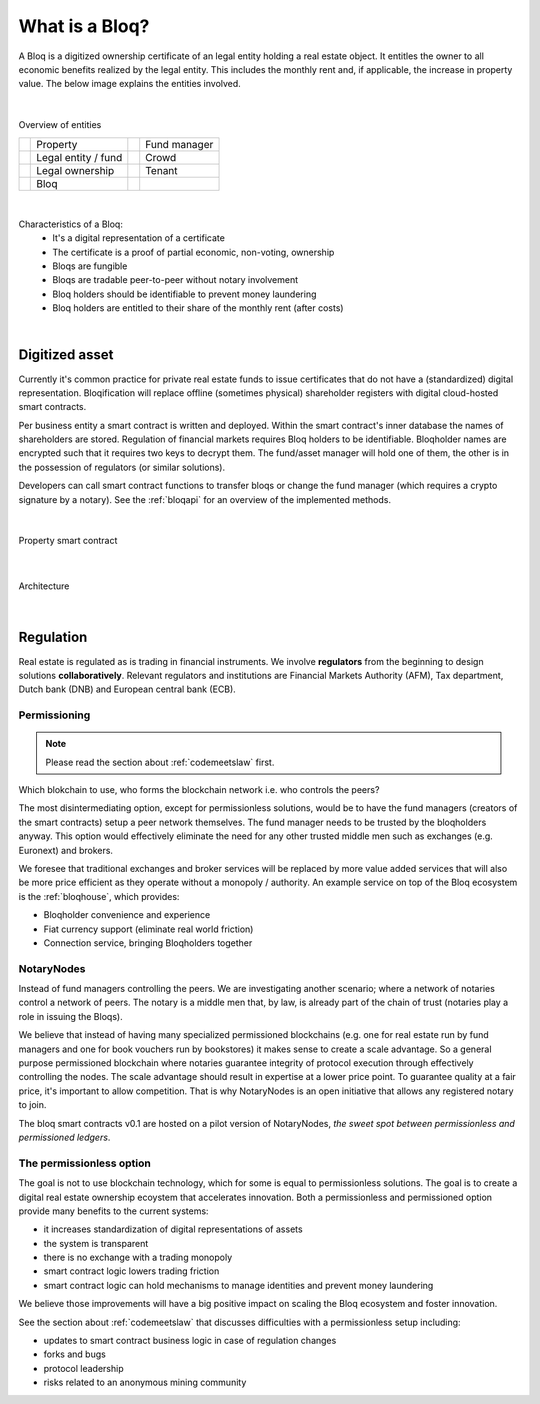 .. _bloqintro:

What is a Bloq?
===============

A Bloq is a digitized ownership certificate of an legal entity holding a real estate object.
It entitles the owner to all economic benefits realized by the legal entity. This includes the monthly rent and, if applicable, the increase in property value.
The below image explains the entities involved.

|

.. figure:: ../images/overview.png
    :scale: 50 %
    :alt: Overview of entities
    :align: center

    Overview of entities

    +-----------------------------------------+-----------------------+-----------------------------------------+-----------------------+
    | .. image:: ../images/property.png       | Property              | .. image:: ../images/assetmanager.png   | Fund manager          |
    |    :width: 30px                         |                       |    :width: 30px                         |                       |
    +-----------------------------------------+-----------------------+-----------------------------------------+-----------------------+
    | .. image:: ../images/business.png       | Legal entity / fund   | .. image:: ../images/crowd.png          | Crowd                 |
    |    :width: 30px                         |                       |    :width: 30px                         |                       |
    +-----------------------------------------+-----------------------+-----------------------------------------+-----------------------+
    | .. image:: ../images/legalowner.png     | Legal ownership       | .. image:: ../images/tenant.png         | Tenant                |
    |    :width: 30px                         |                       |    :width: 30px                         |                       |
    +-----------------------------------------+-----------------------+-----------------------------------------+-----------------------+
    | .. image:: ../images/bloq.png           | Bloq                  |                                         |                       |
    |    :width: 30px                         |                       |                                         |                       |
    +-----------------------------------------+-----------------------+-----------------------------------------+-----------------------+

|

Characteristics of a Bloq:
  * It's a digital representation of a certificate
  * The certificate is a proof of partial economic, non-voting, ownership
  * Bloqs are fungible
  * Bloqs are tradable peer-to-peer without notary involvement
  * Bloq holders should be identifiable to prevent money laundering
  * Bloq holders are entitled to their share of the monthly rent (after costs)

|

Digitized asset
---------------

Currently it's common practice for private real estate funds to issue certificates that do not have a (standardized) digital representation.
Bloqification will replace offline (sometimes physical) shareholder registers with digital cloud-hosted smart contracts.

Per business entity a smart contract is written and deployed. Within the smart contract's inner database the names of shareholders are stored.
Regulation of financial markets requires Bloq holders to be identifiable. Bloqholder names are encrypted such that it requires two keys to decrypt them.
The fund/asset manager will hold one of them, the other is in the possession of regulators (or similar solutions).

Developers can call smart contract functions to transfer bloqs or change the fund manager (which requires a crypto signature by a notary).
See the :ref:`bloqapi` for an overview of the implemented methods.

|

.. figure:: ../images/smart_contract.png
    :scale: 50 %
    :alt: Property smart contract
    :align: center

    Property smart contract

|

.. figure:: ../images/architecture.png
    :scale: 50 %
    :alt: Architecture
    :align: center

    Architecture

|

Regulation
----------

Real estate is regulated as is trading in financial instruments. We involve **regulators** from the beginning to design solutions **collaboratively**.
Relevant regulators and institutions are Financial Markets Authority (AFM), Tax department, Dutch bank (DNB) and European central bank (ECB).

Permissioning
~~~~~~~~~~~~~

.. note:: Please read the section about :ref:`codemeetslaw` first.

Which blokchain to use, who forms the blockchain network i.e. who controls the peers?

The most disintermediating option, except for permissionless solutions, would be to have the fund managers (creators of the smart contracts) setup a peer network themselves.
The fund manager needs to be trusted by the bloqholders anyway. This option would effectively eliminate the need for any other trusted middle men such as exchanges (e.g. Euronext) and brokers.

We foresee that traditional exchanges and broker services will be replaced by more value added services that will also be more price efficient as they operate without a monopoly / authority.
An example service on top of the Bloq ecosystem is the :ref:`bloqhouse`, which provides:

* Bloqholder convenience and experience
* Fiat currency support (eliminate real world friction)
* Connection service, bringing Bloqholders together

NotaryNodes
~~~~~~~~~~~

Instead of fund managers controlling the peers. We are investigating another scenario; where a network of notaries control a network of peers.
The notary is a middle men that, by law, is already part of the chain of trust (notaries play a role in issuing the Bloqs).

We believe that instead of having many specialized permissioned blockchains (e.g. one for real estate run by fund managers and one for book vouchers run by bookstores) it makes sense
to create a scale advantage. So a general purpose permissioned blockchain where notaries guarantee integrity of protocol execution through effectively controlling the nodes.
The scale advantage should result in expertise at a lower price point. To guarantee quality at a fair price, it's important to allow competition.
That is why NotaryNodes is an open initiative that allows any registered notary to join.

The bloq smart contracts v0.1 are hosted on a pilot version of NotaryNodes, *the sweet spot between permissionless and permissioned ledgers*.

The permissionless option
~~~~~~~~~~~~~~~~~~~~~~~~~

The goal is not to use blockchain technology, which for some is equal to permissionless solutions. The goal is to create a digital real estate ownership ecoystem that accelerates innovation.
Both a permissionless and permissioned option provide many benefits to the current systems:

* it increases standardization of digital representations of assets
* the system is transparent
* there is no exchange with a trading monopoly
* smart contract logic lowers trading friction
* smart contract logic can hold mechanisms to manage identities and prevent money laundering

We believe those improvements will have a big positive impact on scaling the Bloq ecosystem and foster innovation.

See the section about :ref:`codemeetslaw` that discusses difficulties with a permissionless setup including:

* updates to smart contract business logic in case of regulation changes
* forks and bugs
* protocol leadership
* risks related to an anonymous mining community
